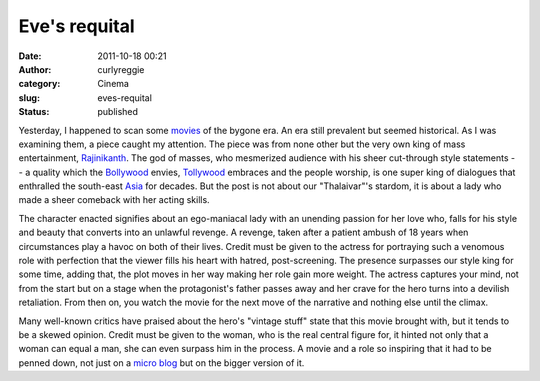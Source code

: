 Eve's requital
##############
:date: 2011-10-18 00:21
:author: curlyreggie
:category: Cinema
:slug: eves-requital
:status: published

Yesterday, I happened to scan some
`movies <http://en.wikipedia.org/wiki/Film>`__ of the bygone era. An era
still prevalent but seemed historical. As I was examining them, a piece
caught my attention. The piece was from none other but the very own king
of mass entertainment,
`Rajinikanth <http://en.wikipedia.org/wiki/Rajinikanth>`__. The god of
masses, who mesmerized audience with his sheer cut-through style
statements -- a quality which the
`Bollywood <http://en.wikipedia.org/wiki/Bollywood>`__ envies,
`Tollywood <http://en.wikipedia.org/wiki/Cinema_of_Andhra_Pradesh>`__
embraces and the people worship, is one super king of dialogues that
enthralled the south-east `Asia <http://en.wikipedia.org/wiki/Asia>`__
for decades. But the post is not about our "Thalaivar"'s stardom, it is
about a lady who made a sheer comeback with her acting skills.

The character enacted signifies about an ego-maniacal lady with an
unending passion for her love who, falls for his style and beauty that
converts into an unlawful revenge. A revenge, taken after a patient
ambush of 18 years when circumstances play a havoc on both of their
lives. Credit must be given to the actress for portraying such a
venomous role with perfection that the viewer fills his heart with
hatred, post-screening. The presence surpasses our style king for some
time, adding that, the plot moves in her way making her role gain more
weight. The actress captures your mind, not from the start but on a
stage when the protagonist's father passes away and her crave for the
hero turns into a devilish retaliation. From then on, you watch the
movie for the next move of the narrative and nothing else until the
climax.

Many well-known critics have praised about the hero's "vintage stuff"
state that this movie brought with, but it tends to be a skewed opinion.
Credit must be given to the woman, who is the real central figure for,
it hinted not only that a woman can equal a man, she can even surpass
him in the process. A movie and a role so inspiring that it had to be
penned down, not just on a `micro
blog <http://en.wikipedia.org/wiki/Microblogging>`__ but on the bigger
version of it.
